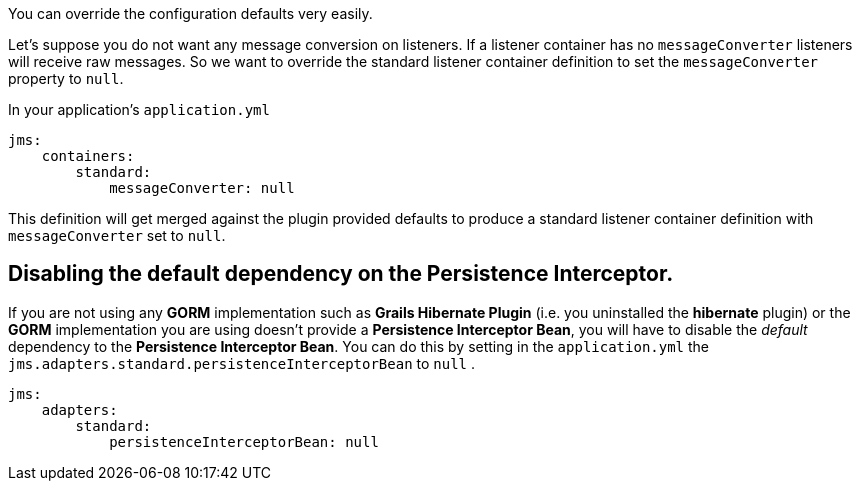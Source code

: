 You can override the configuration defaults very easily.

Let's suppose you do not want any message conversion on listeners.
If a listener container has no `messageConverter` listeners will receive raw messages.
So we want to override the standard listener container definition to set the `messageConverter` property to `null`.

In your application's `application.yml`

[source,groovy]
----
jms:
    containers:
        standard:
            messageConverter: null
----

This definition will get merged against the plugin provided defaults to produce a standard listener container definition with `messageConverter` set to `null`.


== Disabling the default dependency on the Persistence Interceptor.

If you are not using any *GORM* implementation such as *Grails Hibernate Plugin* (i.e. you uninstalled the *hibernate* plugin) or the *GORM* implementation you are using doesn't provide a **Persistence Interceptor Bean**, you will have to disable the _default_ dependency to the **Persistence Interceptor Bean**.
You can do this by setting in the `application.yml` the `jms.adapters.standard.persistenceInterceptorBean` to `null` .

[source,groovy]
----
jms:
    adapters:
        standard:
            persistenceInterceptorBean: null
----
